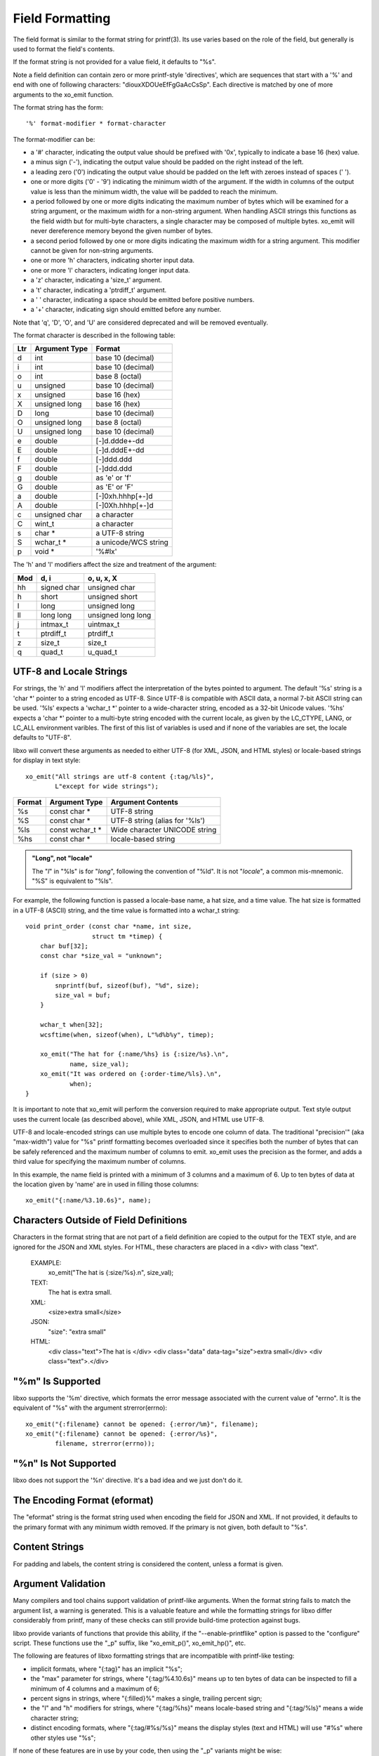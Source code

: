 
.. index:: Field Formatting

Field Formatting
----------------

The field format is similar to the format string for printf(3).  Its
use varies based on the role of the field, but generally is used to
format the field's contents.

If the format string is not provided for a value field, it defaults to
"%s".

Note a field definition can contain zero or more printf-style
'directives', which are sequences that start with a '%' and end with
one of following characters: "diouxXDOUeEfFgGaAcCsSp".  Each directive
is matched by one of more arguments to the xo_emit function.

The format string has the form::

  '%' format-modifier * format-character

The format-modifier can be:

- a '#' character, indicating the output value should be prefixed
  with '0x', typically to indicate a base 16 (hex) value.
- a minus sign ('-'), indicating the output value should be padded on
  the right instead of the left.
- a leading zero ('0') indicating the output value should be padded on the
  left with zeroes instead of spaces (' ').
- one or more digits ('0' - '9') indicating the minimum width of the
  argument.  If the width in columns of the output value is less than
  the minimum width, the value will be padded to reach the minimum.
- a period followed by one or more digits indicating the maximum
  number of bytes which will be examined for a string argument, or the maximum
  width for a non-string argument.  When handling ASCII strings this
  functions as the field width but for multi-byte characters, a single
  character may be composed of multiple bytes.
  xo_emit will never dereference memory beyond the given number of bytes.
- a second period followed by one or more digits indicating the maximum
  width for a string argument.  This modifier cannot be given for non-string
  arguments.
- one or more 'h' characters, indicating shorter input data.
- one or more 'l' characters, indicating longer input data.
- a 'z' character, indicating a 'size_t' argument.
- a 't' character, indicating a 'ptrdiff_t' argument.
- a ' ' character, indicating a space should be emitted before
  positive numbers.
- a '+' character, indicating sign should emitted before any number.

Note that 'q', 'D', 'O', and 'U' are considered deprecated and will be
removed eventually.

The format character is described in the following table:

===== ================= ======================
 Ltr   Argument Type     Format
===== ================= ======================
 d     int               base 10 (decimal)
 i     int               base 10 (decimal)
 o     int               base 8 (octal)
 u     unsigned          base 10 (decimal)
 x     unsigned          base 16 (hex)
 X     unsigned long     base 16 (hex)
 D     long              base 10 (decimal)
 O     unsigned long     base 8 (octal)
 U     unsigned long     base 10 (decimal)
 e     double            [-]d.ddde+-dd
 E     double            [-]d.dddE+-dd
 f     double            [-]ddd.ddd
 F     double            [-]ddd.ddd
 g     double            as 'e' or 'f'
 G     double            as 'E' or 'F'
 a     double            [-]0xh.hhhp[+-]d
 A     double            [-]0Xh.hhhp[+-]d
 c     unsigned char     a character
 C     wint_t            a character
 s     char \*           a UTF-8 string
 S     wchar_t \*        a unicode/WCS string
 p     void \*           '%#lx'
===== ================= ======================

The 'h' and 'l' modifiers affect the size and treatment of the
argument:

===== ============= ====================
 Mod   d, i          o, u, x, X
===== ============= ====================
 hh    signed char   unsigned char
 h     short         unsigned short
 l     long          unsigned long
 ll    long long     unsigned long long
 j     intmax_t      uintmax_t
 t     ptrdiff_t     ptrdiff_t
 z     size_t        size_t
 q     quad_t        u_quad_t
===== ============= ====================

.. index:: UTF-8
.. index:: Locale

.. _utf-8:

UTF-8 and Locale Strings
~~~~~~~~~~~~~~~~~~~~~~~~

For strings, the 'h' and 'l' modifiers affect the interpretation of
the bytes pointed to argument.  The default '%s' string is a 'char \*'
pointer to a string encoded as UTF-8.  Since UTF-8 is compatible with
ASCII data, a normal 7-bit ASCII string can be used.  '%ls' expects a
'wchar_t \*' pointer to a wide-character string, encoded as a 32-bit
Unicode values.  '%hs' expects a 'char \*' pointer to a multi-byte
string encoded with the current locale, as given by the LC_CTYPE,
LANG, or LC_ALL environment varibles.  The first of this list of
variables is used and if none of the variables are set, the locale
defaults to "UTF-8".

libxo will convert these arguments as needed to either UTF-8 (for XML,
JSON, and HTML styles) or locale-based strings for display in text
style::

   xo_emit("All strings are utf-8 content {:tag/%ls}",
           L"except for wide strings");

======== ================== ===============================
 Format   Argument Type      Argument Contents
======== ================== ===============================
 %s       const char \*      UTF-8 string
 %S       const char \*      UTF-8 string (alias for '%ls')
 %ls      const wchar_t \*   Wide character UNICODE string
 %hs      const char *       locale-based string
======== ================== ===============================

.. admonition:: "Long", not "locale"

  The "*l*" in "%ls" is for "*long*", following the convention of "%ld".
  It is not "*locale*", a common mis-mnemonic.  "%S" is equivalent to
  "%ls".

For example, the following function is passed a locale-base name, a
hat size, and a time value.  The hat size is formatted in a UTF-8
(ASCII) string, and the time value is formatted into a wchar_t
string::

    void print_order (const char *name, int size,
                      struct tm *timep) {
        char buf[32];
        const char *size_val = "unknown";

	if (size > 0)
            snprintf(buf, sizeof(buf), "%d", size);
            size_val = buf;
        }

        wchar_t when[32];
        wcsftime(when, sizeof(when), L"%d%b%y", timep);

        xo_emit("The hat for {:name/%hs} is {:size/%s}.\n",
                name, size_val);
        xo_emit("It was ordered on {:order-time/%ls}.\n",
                when);
    }

It is important to note that xo_emit will perform the conversion
required to make appropriate output.  Text style output uses the
current locale (as described above), while XML, JSON, and HTML use
UTF-8.

UTF-8 and locale-encoded strings can use multiple bytes to encode one
column of data.  The traditional "precision'" (aka "max-width") value
for "%s" printf formatting becomes overloaded since it specifies both
the number of bytes that can be safely referenced and the maximum
number of columns to emit.  xo_emit uses the precision as the former,
and adds a third value for specifying the maximum number of columns.

In this example, the name field is printed with a minimum of 3 columns
and a maximum of 6.  Up to ten bytes of data at the location given by
'name' are in used in filling those columns::

    xo_emit("{:name/%3.10.6s}", name);

Characters Outside of Field Definitions
~~~~~~~~~~~~~~~~~~~~~~~~~~~~~~~~~~~~~~~

Characters in the format string that are not part of a field
definition are copied to the output for the TEXT style, and are
ignored for the JSON and XML styles.  For HTML, these characters are
placed in a <div> with class "text".

  EXAMPLE:
      xo_emit("The hat is {:size/%s}.\n", size_val);
  TEXT:
      The hat is extra small.
  XML:
      <size>extra small</size>
  JSON:
      "size": "extra small"
  HTML:
      <div class="text">The hat is </div>
      <div class="data" data-tag="size">extra small</div>
      <div class="text">.</div>

.. index:: errno

"%m" Is Supported
~~~~~~~~~~~~~~~~~

libxo supports the '%m' directive, which formats the error message
associated with the current value of "errno".  It is the equivalent
of "%s" with the argument strerror(errno)::

    xo_emit("{:filename} cannot be opened: {:error/%m}", filename);
    xo_emit("{:filename} cannot be opened: {:error/%s}",
            filename, strerror(errno));

"%n" Is Not Supported
~~~~~~~~~~~~~~~~~~~~~

libxo does not support the '%n' directive.  It's a bad idea and we
just don't do it.

The Encoding Format (eformat)
~~~~~~~~~~~~~~~~~~~~~~~~~~~~~

The "eformat" string is the format string used when encoding the field
for JSON and XML.  If not provided, it defaults to the primary format
with any minimum width removed.  If the primary is not given, both
default to "%s".

Content Strings
~~~~~~~~~~~~~~~

For padding and labels, the content string is considered the content,
unless a format is given.

.. index:: printf-like

Argument Validation
~~~~~~~~~~~~~~~~~~~

Many compilers and tool chains support validation of printf-like
arguments.  When the format string fails to match the argument list,
a warning is generated.  This is a valuable feature and while the
formatting strings for libxo differ considerably from printf, many of
these checks can still provide build-time protection against bugs.

libxo provide variants of functions that provide this ability, if the
"--enable-printflike" option is passed to the "configure" script.
These functions use the "_p" suffix, like "xo_emit_p()",
xo_emit_hp()", etc.

The following are features of libxo formatting strings that are
incompatible with printf-like testing:

- implicit formats, where "{:tag}" has an implicit "%s";
- the "max" parameter for strings, where "{:tag/%4.10.6s}" means up to
  ten bytes of data can be inspected to fill a minimum of 4 columns and
  a maximum of 6;
- percent signs in strings, where "{:filled}%" makes a single,
  trailing percent sign;
- the "l" and "h" modifiers for strings, where "{:tag/%hs}" means
  locale-based string and "{:tag/%ls}" means a wide character string;
- distinct encoding formats, where "{:tag/#%s/%s}" means the display
  styles (text and HTML) will use "#%s" where other styles use "%s";

If none of these features are in use by your code, then using the "_p"
variants might be wise:

================== ========================
 Function           printf-like Equivalent
================== ========================
 xo_emit_hv         xo_emit_hvp
 xo_emit_h          xo_emit_hp
 xo_emit            xo_emit_p
 xo_emit_warn_hcv   xo_emit_warn_hcvp
 xo_emit_warn_hc    xo_emit_warn_hcp
 xo_emit_warn_c     xo_emit_warn_cp
 xo_emit_warn       xo_emit_warn_p
 xo_emit_warnx      xo_emit_warnx_p
 xo_emit_err        xo_emit_err_p
 xo_emit_errx       xo_emit_errx_p
 xo_emit_errc       xo_emit_errc_p
================== ========================

.. index:: performance
.. index:: XOEF_RETAIN

.. _retain:

Retaining Parsed Format Information
~~~~~~~~~~~~~~~~~~~~~~~~~~~~~~~~~~~

libxo can retain the parsed internal information related to the given
format string, allowing subsequent xo_emit calls, the retained
information is used, avoiding repetitive parsing of the format string::

    SYNTAX:
      int xo_emit_f(xo_emit_flags_t flags, const char fmt, ...);
    EXAMPLE:
      xo_emit_f(XOEF_RETAIN, "{:some/%02d}{:thing/%-6s}{:fancy}\n",
                     some, thing, fancy);

To retain parsed format information, use the XOEF_RETAIN flag to the
xo_emit_f() function.  A complete set of xo_emit_f functions exist to
match all the xo_emit function signatures (with handles, varadic
argument, and printf-like flags):

================== ========================
 Function           Flags Equivalent
================== ========================
 xo_emit_hv         xo_emit_hvf
 xo_emit_h          xo_emit_hf
 xo_emit            xo_emit_f
 xo_emit_hvp        xo_emit_hvfp
 xo_emit_hp         xo_emit_hfp
 xo_emit_p          xo_emit_fp
================== ========================

The format string must be immutable across multiple calls to xo_emit_f(),
since the library retains the string.  Typically this is done by using
static constant strings, such as string literals. If the string is not
immutable, the XOEF_RETAIN flag must not be used.

The functions xo_retain_clear() and xo_retain_clear_all() release
internal information on either a single format string or all format
strings, respectively.  Neither is required, but the library will
retain this information until it is cleared or the process exits::

    const char *fmt = "{:name}  {:count/%d}\n";
    for (i = 0; i < 1000; i++) {
        xo_open_instance("item");
        xo_emit_f(XOEF_RETAIN, fmt, name[i], count[i]);
    }
    xo_retain_clear(fmt);

The retained information is kept as thread-specific data.

Example
~~~~~~~

In this example, the value for the number of items in stock is emitted::

        xo_emit("{P:   }{Lwc:In stock}{:in-stock/%u}\n",
                instock);

This call will generate the following output::

  TEXT:
       In stock: 144
  XML:
      <in-stock>144</in-stock>
  JSON:
      "in-stock": 144,
  HTML:
      <div class="line">
        <div class="padding">   </div>
        <div class="label">In stock</div>
        <div class="decoration">:</div>
        <div class="padding"> </div>
        <div class="data" data-tag="in-stock">144</div>
      </div>

Clearly HTML wins the verbosity award, and this output does
not include XOF_XPATH or XOF_INFO data, which would expand the
penultimate line to::

       <div class="data" data-tag="in-stock"
          data-xpath="/top/data/item/in-stock"
          data-type="number"
          data-help="Number of items in stock">144</div>
